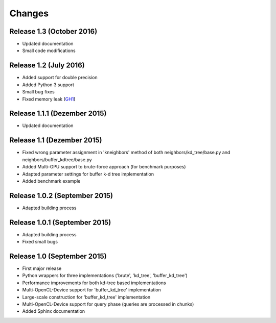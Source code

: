 .. -*- rst -*-

Changes
=======

Release 1.3 (October 2016)
-----------------------------
* Updated documentation
* Small code modifications

Release 1.2 (July 2016)
-----------------------------
* Added support for double precision
* Added Python 3 support
* Small bug fixes
* Fixed memory leak (`GH1 <https://github.com/gieseke/bufferkdtree/issues/1>`_)

Release 1.1.1 (Dezember 2015)
-----------------------------
* Updated documentation

Release 1.1 (Dezember 2015)
-----------------------------
* Fixed wrong parameter assignment in 'kneighbors' method of both neighbors/kd_tree/base.py and neighbors/buffer_kdtree/base.py
* Added Multi-GPU support to brute-force approach (for benchmark purposes)
* Adapted parameter settings for buffer k-d tree implementation
* Added benchmark example

Release 1.0.2 (September 2015)
------------------------------
* Adapted building process

Release 1.0.1 (September 2015)
------------------------------
* Adapted building process
* Fixed small bugs

Release 1.0 (September 2015)
----------------------------
* First major release
* Python wrappers for three implementations ('brute', 'kd_tree', 'buffer_kd_tree')
* Performance improvements for both kd-tree based implementations
* Multi-OpenCL-Device support for 'buffer_kd_tree' implementation
* Large-scale construction for 'buffer_kd_tree' implementation
* Multi-OpenCL-Device support for query phase (queries are processed in chunks)
* Added Sphinx documentation

